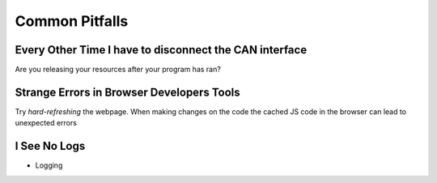 Common Pitfalls
===============

Every Other Time I have to disconnect the CAN interface
-------------------------------------------------------

Are you releasing your resources after your program has ran?

Strange Errors in Browser Developers Tools
------------------------------------------

Try *hard-refreshing* the webpage. When making changes on the code the cached
JS code in the browser can lead to unexpected errors


I See No Logs
-------------

- Logging

